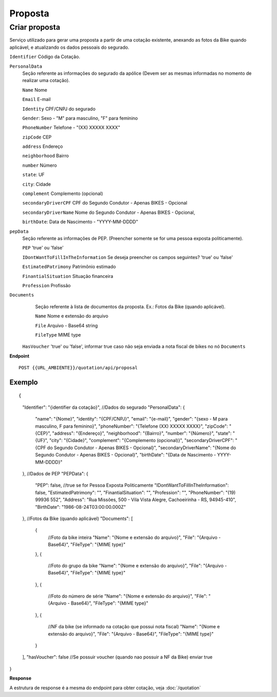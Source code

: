 Proposta
==================

Criar proposta
^^^^^^^^^^^^^^

Serviço utilizado para gerar uma proposta a partir de uma cotação existente, anexando as fotos da Bike quando aplicável, e atualizando os dados pessoais do segurado.

``Identifier`` Código da Cotação.
   
``PersonalData`` 
    Seção referente as informações do segurado da apólice (Devem ser as mesmas informadas no momento de realizar uma cotação).

    ``Name`` Nome
    
    ``Email`` E-mail
    
    ``Identity`` CPF/CNPJ do segurado
    
    ``Gender``: Sexo - "M" para masculino, "F" para feminino
    
    ``PhoneNumber`` Telefone - "(XX) XXXXX XXXX"
    
    ``zipCode`` CEP
    
    ``address`` Endereço
    
    ``neighborhood`` Bairro
    
    ``number`` Número
    
    ``state``: UF
    
    ``city``: Cidade
    
    ``complement`` Complemento (opcional)
    
    ``secondaryDriverCPF`` CPF do Segundo Condutor - Apenas BIKES - Opcional
    
    ``secondaryDriverName`` Nome do Segundo Condutor - Apenas BIKES - Opcional,
    
    ``birthDate``: Data de Nascimento - "YYYY-MM-DDDD"
    
``pepData`` 
    Seção referente as informações de PEP. (Preencher somente se for uma pessoa exposta politicamente).

    ``PEP`` 'true' ou 'false'
    
    ``IDontWantToFillInTheInformation`` Se deseja preencher os campos seguintes? 'true' ou 'false'
    
    ``EstimatedPatrimony`` Patrimônio estimado
    
    ``FinantialSituation`` Situação financeira
    
    ``Profession`` Profissão
   
``Documents`` 
    Seção referente à lista de documentos da proposta. Ex.: Fotos da Bike (quando aplicável).
    
    ``Name`` Nome e extensão do arquivo
    
    ``File`` Arquivo - Base64 string
    
    ``FileType`` MIME type
    
 ``HasVoucher`` 'true' ou 'false', informar true caso não seja enviada a nota fiscal de bikes no nó ``Documents``
 

**Endpoint**

::

    POST {{URL_AMBIENTE}}/quotation/api/proposal
    
    
Exemplo
""""""""""""""""""

::

{
    "Identifier": "{identifier da cotação}",
    //Dados do segurado
    "PersonalData": { 
        "name": "{Nome}",
        "identity": "{CPF/CNPJ}",
        "email": "{e-mail}",
        "gender": "{sexo - M para masculino, F para feminino}",
        "phoneNumber": "{Telefone (XX) XXXXX XXXX}",
        "zipCode": "{CEP}",
        "address": "{Endereço}",
        "neighborhood": "{Bairro}",
        "number": "{Número}",
        "state": "{UF}",
        "city": "{Cidade}",
        "complement": "{Complemento (opcional)}",
        "secondaryDriverCPF": "{CPF do Segundo Condutor - Apenas BIKES - Opcional}",
        "secondaryDriverName": "{Nome do Segundo Condutor - Apenas BIKES - Opcional}",
        "birthDate": "{Data de Nascimento - YYYY-MM-DDDD}"
    },
    //Dados de PEP
    "PEPData": {
        "PEP": false, //true se for Pessoa Exposta Politicamente
        "IDontWantToFillInTheInformation": false,
        "EstimatedPatrimony": "",
        "FinantialSituation": "",
        "Profession": "",
        "PhoneNumber": "(19) 99936 552",
        "Address": "Rua Missões, 500  - Vila Vista Alegre, Cachoeirinha - RS, 94945-410",
        "BirthDate": "1986-08-24T03:00:00.000Z"
    },
    //Fotos da Bike (quando aplicável)
    "Documents": [
        {
            //Foto da bike inteira
            "Name": "{Nome e extensão do arquivo}",
            "File": "{Arquivo - Base64}",
            "FileType": "{MIME type}"
        },
        {
            //Foto do grupo da bike
            "Name": "{Nome e extensão do arquivo}",
            "File": "{Arquivo - Base64}",
            "FileType": "{MIME type}"
        },
        {
            //Foto do número de série
            "Name": "{Nome e extensão do arquivo}",
            "File": "{Arquivo - Base64}",
            "FileType": "{MIME type}"
        },
        {
            //NF da bike (se informado na cotação que possui nota fiscal)
            "Name": "{Nome e extensão do arquivo}",
            "File": "{Arquivo - Base64}",
            "FileType": "{MIME type}"
        }
    ],
    "hasVoucher": false //Se possuir voucher (quando nao possuir a NF da Bike) enviar true
}

**Response**

A estrutura de response é a mesma do endpoint para obter cotação, veja :doc:`/quotation`
